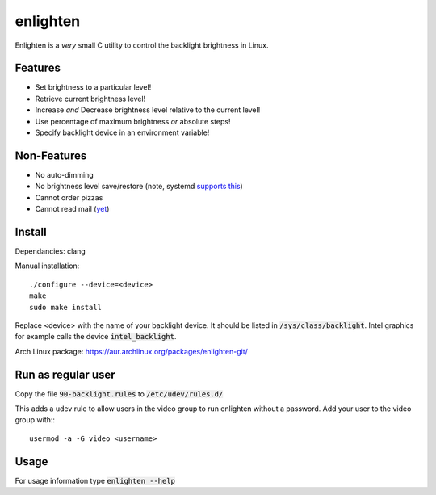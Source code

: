 enlighten
=========

Enlighten is a *very* small C utility to control the backlight brightness in
Linux.

Features
--------

* Set brightness to a particular level!
* Retrieve current brightness level!
* Increase *and* Decrease brightness level relative to the current level!
* Use percentage of maximum brightness *or* absolute steps!
* Specify backlight device in an environment variable!

Non-Features
------------

* No auto-dimming
* No brightness level save/restore (note, systemd `supports this <https://wiki.archlinux.org/index.php/Backlight#systemd-backlight_service>`_)
* Cannot order pizzas
* Cannot read mail (`yet <http://catb.org/jargon/html/Z/Zawinskis-Law.html>`_)

Install
-------

Dependancies: clang

Manual installation:
::

    ./configure --device=<device>
    make
    sudo make install

Replace <device> with the name of your backlight device. It should be listed in
:code:`/sys/class/backlight`. Intel graphics for example calls the device :code:`intel_backlight`.

Arch Linux package: https://aur.archlinux.org/packages/enlighten-git/

Run as regular user
-------------------

Copy the file :code:`90-backlight.rules` to :code:`/etc/udev/rules.d/`

This adds a udev rule to allow users in the video group to run enlighten without
a password. Add your user to the video group with:::

    usermod -a -G video <username>

Usage
-----

For usage information type :code:`enlighten --help`
